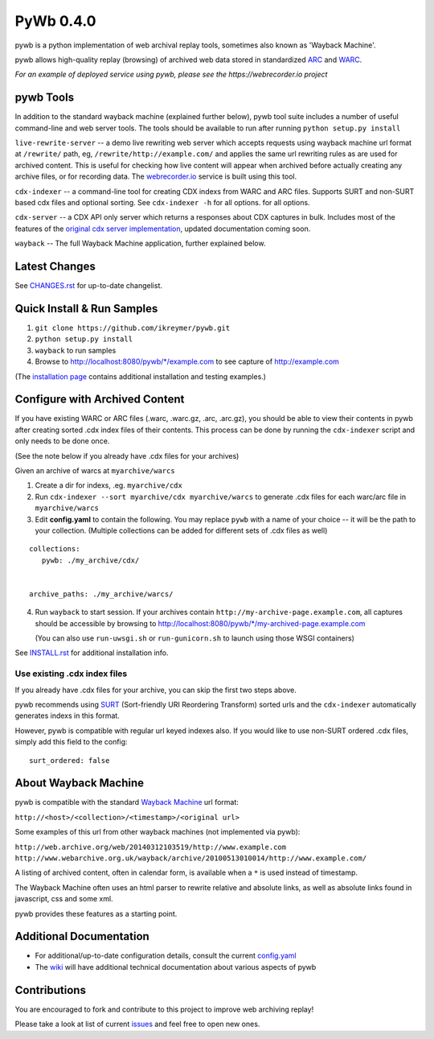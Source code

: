 PyWb 0.4.0
==========

.. image:: https://travis-ci.org/ikreymer/pywb.png?branch=master
      :target: https://travis-ci.org/ikreymer/pywb
         
.. image:: https://coveralls.io/repos/ikreymer/pywb/badge.png?branch=master
      :target: https://coveralls.io/r/ikreymer/pywb?branch=master

pywb is a python implementation of web archival replay tools, sometimes also known as 'Wayback Machine'.

pywb allows high-quality replay (browsing) of archived web data stored in standardized `ARC <http://en.wikipedia.org/wiki/ARC_(file_format)>`_ and `WARC <http://en.wikipedia.org/wiki/Web_ARChive>`_.

*For an example of deployed service using pywb, please see the https://webrecorder.io project*

pywb Tools
-----------------------------

In addition to the standard wayback machine (explained further below), pywb tool suite includes a 
number of useful command-line and web server tools. The tools should be available to run after
running ``python setup.py install``

``live-rewrite-server`` -- a demo live rewriting web server which accepts requests using wayback machine url format at ``/rewrite/`` path, eg, ``/rewrite/http://example.com/`` 
and applies the same url rewriting rules as are used for archived content.
This is useful for checking how live content will appear when archived before actually creating any archive files, or for recording data.
The `webrecorder.io <https://webrecorder.io>`_ service is built using this tool.

``cdx-indexer`` -- a command-line tool for creating CDX indexs from WARC and ARC files. Supports SURT and
non-SURT based cdx files and optional sorting. See ``cdx-indexer -h`` for all options.
for all options.

``cdx-server`` -- a CDX API only server which returns a responses about CDX captures in bulk. 
Includes most of the features of the `original cdx server implementation <https://github.com/internetarchive/wayback/tree/master/wayback-cdx-server>`_,
updated documentation coming soon.

``wayback`` -- The full Wayback Machine application, further explained below.


Latest Changes
--------------

See `CHANGES.rst <https://github.com/ikreymer/pywb/blob/master/CHANGES.rst>`_ for up-to-date changelist.


Quick Install & Run Samples
---------------------------

1. ``git clone https://github.com/ikreymer/pywb.git``

2. ``python setup.py install``

3. ``wayback`` to run samples

4.  Browse to http://localhost:8080/pywb/\*/example.com to see capture of http://example.com


(The `installation page <https://github.com/ikreymer/pywb/blob/master/INSTALL.rst>`_ contains additional
installation and testing examples.)


Configure with Archived Content
-------------------------------

If you have existing WARC or ARC files (.warc, .warc.gz, .arc, .arc.gz), you should be able to view
their contents in pywb after creating sorted .cdx index files of their contents.
This process can be done by running the ``cdx-indexer`` script and only needs to be done once.

(See the note below if you already have .cdx files for your archives)


Given an archive of warcs at ``myarchive/warcs``

1. Create a dir for indexs, .eg. ``myarchive/cdx``

2. Run ``cdx-indexer --sort myarchive/cdx myarchive/warcs`` to generate .cdx files for each
   warc/arc file in ``myarchive/warcs``

3. Edit **config.yaml** to contain the following. You may replace ``pywb`` with
   a name of your choice -- it will be the path to your collection. (Multiple collections can be added
   for different sets of .cdx files as well)

::

    collections:
       pywb: ./my_archive/cdx/


    archive_paths: ./my_archive/warcs/


4. Run ``wayback`` to start session.
   If your archives contain ``http://my-archive-page.example.com``, all captures should be accessible
   by browsing to http://localhost:8080/pywb/\*/my-archived-page.example.com

   (You can also use ``run-uwsgi.sh`` or ``run-gunicorn.sh`` to launch using those WSGI containers)


See `INSTALL.rst <https://github.com/ikreymer/pywb/blob/master/INSTALL.rst>`_ for additional installation info.


Use existing .cdx index files
"""""""""""""""""""""""""""""

If you already have .cdx files for your archive, you can skip the first two steps above.

pywb recommends using `SURT <http://crawler.archive.org/articles/user_manual/glossary.html#surt>`_ (Sort-friendly URI Reordering Transform)
sorted urls and the ``cdx-indexer`` automatically generates indexs in this format.

However, pywb is compatible with regular url keyed indexes also.
If you would like to use non-SURT ordered .cdx files, simply add this field to the config:

::

      surt_ordered: false


About Wayback Machine
---------------------

pywb is compatible with the standard `Wayback Machine <http://en.wikipedia.org/wiki/Wayback_Machine>`_ url format:

``http://<host>/<collection>/<timestamp>/<original url>``

Some examples of this url from other wayback machines (not implemented via pywb):

``http://web.archive.org/web/20140312103519/http://www.example.com``
``http://www.webarchive.org.uk/wayback/archive/20100513010014/http://www.example.com/``


A listing of archived content, often in calendar form, is available when
a ``*`` is used instead of timestamp.

The Wayback Machine often uses an html parser to rewrite relative and absolute
links, as well as absolute links found in javascript, css and some xml.

pywb provides these features as a starting point.


Additional Documentation
------------------------

-  For additional/up-to-date configuration details, consult the current
   `config.yaml <https://github.com/ikreymer/pywb/blob/master/config.yaml>`_

-  The `wiki <https://github.com/ikreymer/pywb/wiki>`_ will have
   additional technical documentation about various aspects of pywb

Contributions
-------------

You are encouraged to fork and contribute to this project to improve web
archiving replay!

Please take a look at list of current
`issues <https://github.com/ikreymer/pywb/issues?state=open>`_ and feel
free to open new ones.
